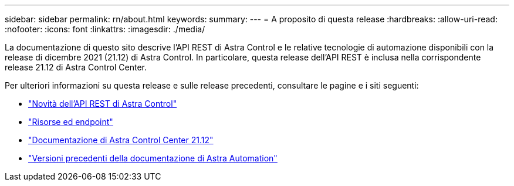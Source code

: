 ---
sidebar: sidebar 
permalink: rn/about.html 
keywords:  
summary:  
---
= A proposito di questa release
:hardbreaks:
:allow-uri-read: 
:nofooter: 
:icons: font
:linkattrs: 
:imagesdir: ./media/


[role="lead"]
La documentazione di questo sito descrive l'API REST di Astra Control e le relative tecnologie di automazione disponibili con la release di dicembre 2021 (21.12) di Astra Control. In particolare, questa release dell'API REST è inclusa nella corrispondente release 21.12 di Astra Control Center.

Per ulteriori informazioni su questa release e sulle release precedenti, consultare le pagine e i siti seguenti:

* link:../rn/whats_new.html["Novità dell'API REST di Astra Control"]
* link:../endpoints/resources.html["Risorse ed endpoint"]
* https://docs.netapp.com/us-en/astra-control-center-2112/["Documentazione di Astra Control Center 21.12"^]
* link:../aa-earlier-versions.html["Versioni precedenti della documentazione di Astra Automation"]

